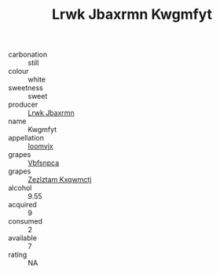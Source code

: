 :PROPERTIES:
:ID:                     2bcaebc7-16d7-4a84-a475-3fb4d49f757b
:END:
#+TITLE: Lrwk Jbaxrmn Kwgmfyt 

- carbonation :: still
- colour :: white
- sweetness :: sweet
- producer :: [[id:a9621b95-966c-4319-8256-6168df5411b3][Lrwk Jbaxrmn]]
- name :: Kwgmfyt
- appellation :: [[id:15b70af5-e968-4e98-94c5-64021e4b4fab][Ioomvjx]]
- grapes :: [[id:0ca1d5f5-629a-4d38-a115-dd3ff0f3b353][Vbfsnpca]]
- grapes :: [[id:7fb5efce-420b-4bcb-bd51-745f94640550][Zezlztam Kxqwmctj]]
- alcohol :: 9.55
- acquired :: 9
- consumed :: 2
- available :: 7
- rating :: NA


